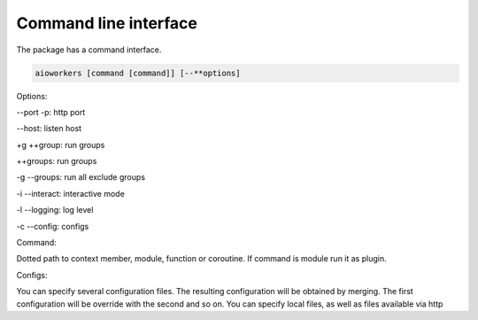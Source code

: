 Command line interface
======================

The package has a command interface.

.. code-block:: shell

    aioworkers [command [command]] [--**options]

Options:

--port -p: http port

--host: listen host

+g ++group: run groups

++groups: run groups

-g --groups: run all exclude groups

-i --interact: interactive mode

-l --logging: log level

-c --config: configs


Command:

Dotted path to context member, module, function or coroutine.
If command is module run it as plugin.


Configs:

You can specify several configuration files.
The resulting configuration will be obtained by merging.
The first configuration will be override with the second and so on.
You can specify local files, as well as files available via http
